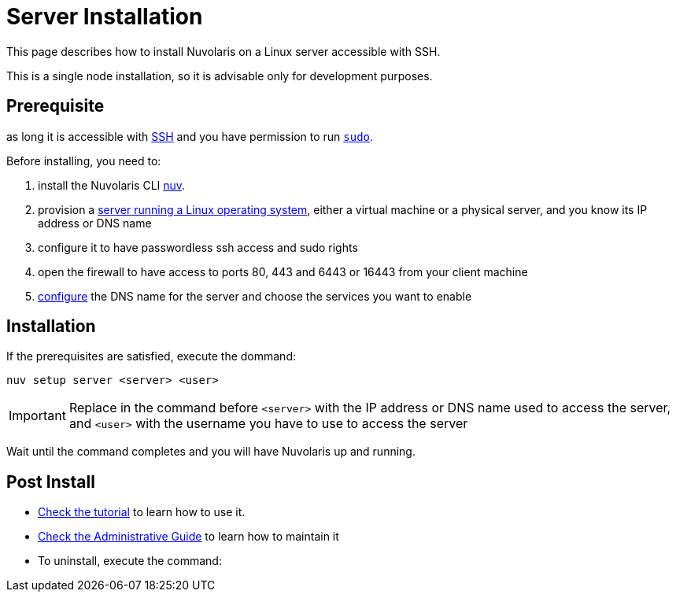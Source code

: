 = Server Installation

This page describes how to install Nuvolaris on a Linux server accessible with SSH.

This is a single node installation, so it is advisable only for development purposes.

== Prerequisite

as long it is accessible with xref:prereq-server.adoc[SSH] and you have permission to run https://en.wikipedia.org/wiki/Sudo[`sudo`].

Before installing, you need to:

. install the Nuvolaris CLI xref:download.adoc[nuv].
. provision a xref:prereq-server.adoc[server running a Linux operating system], either a virtual machine or a physical server, and you know its IP address or DNS name
. configure it to have passwordless ssh access and sudo rights
. open the firewall to have access to ports 80, 443 and 6443 or 16443 from your client machine
. xref:configure.adoc[configure] the DNS name for the server and choose the services you want to enable 

== Installation

If the prerequisites are satisfied, execute the  dommand:

----
nuv setup server <server> <user>
----

[IMPORTANT]
====
Replace in the command before `<server>` with the IP address or DNS name used to access the server, and `<user>` with the username you have to use to access the server
====

Wait until the command completes and you will have Nuvolaris up and running.

== Post Install


* xref:tutorial:index.adoc[Check the tutorial] to learn how to use it.
* xref:admin:index.adoc[Check the Administrative Guide] to learn how to maintain it
* To uninstall, execute the command:
